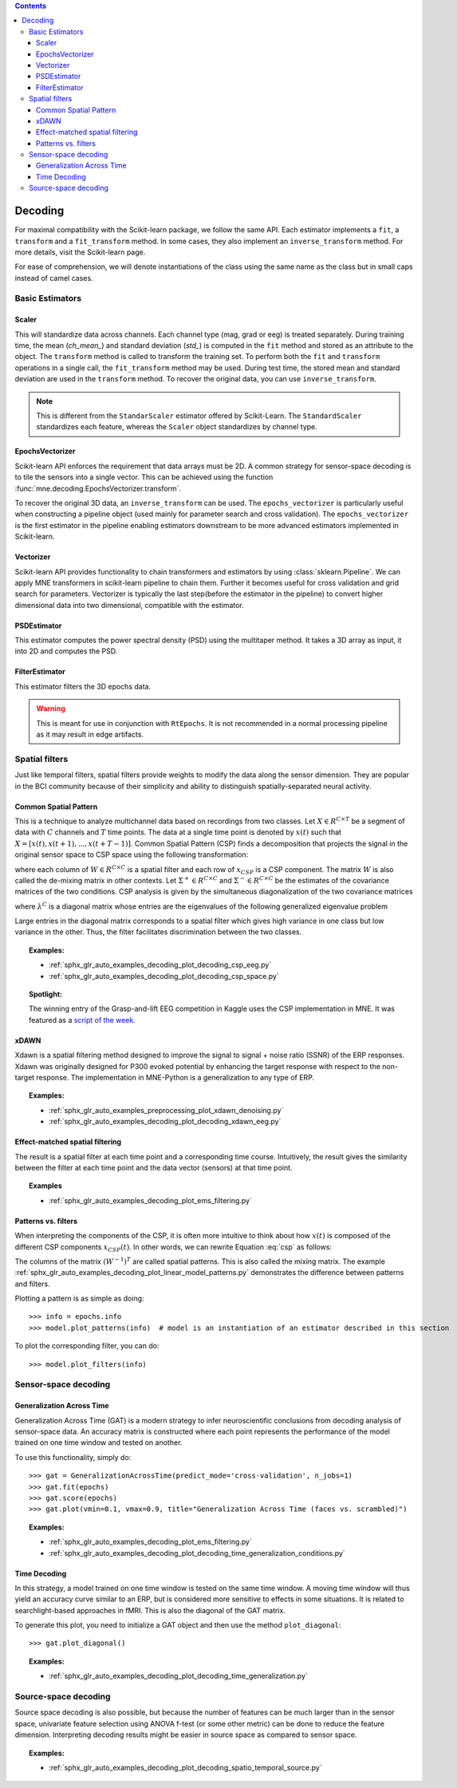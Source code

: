 
.. contents:: Contents
   :local:
   :depth: 3

.. _decoding:

Decoding
########

For maximal compatibility with the Scikit-learn package, we follow the same API. Each estimator implements a ``fit``, a ``transform`` and a ``fit_transform`` method. In some cases, they also implement an ``inverse_transform`` method. For more details, visit the Scikit-learn page.

For ease of comprehension, we will denote instantiations of the class using the same name as the class but in small caps instead of camel cases.

Basic Estimators
================

Scaler
^^^^^^
This will standardize data across channels. Each channel type (mag, grad or eeg) is treated separately. During training time, the mean (`ch_mean_`) and standard deviation (`std_`) is computed in the ``fit`` method and stored as an attribute to the object. The ``transform`` method is called to transform the training set. To perform both the ``fit`` and ``transform`` operations in a single call, the ``fit_transform`` method may be used. During test time, the stored mean and standard deviation are used in the ``transform`` method. To recover the original data, you can use ``inverse_transform``.

.. note:: This is different from the ``StandarScaler`` estimator offered by Scikit-Learn. The ``StandardScaler`` standardizes each feature, whereas the ``Scaler`` object standardizes by channel type.

EpochsVectorizer
^^^^^^^^^^^^^^^^
Scikit-learn API enforces the requirement that data arrays must be 2D. A common strategy for sensor-space decoding is to tile the sensors into a single vector. This can be achieved using the function :func:`mne.decoding.EpochsVectorizer.transform`. 

To recover the original 3D data, an ``inverse_transform`` can be used. The ``epochs_vectorizer`` is particularly useful when constructing a pipeline object (used mainly for parameter search and cross validation). The ``epochs_vectorizer`` is the first estimator in the pipeline enabling estimators downstream to be more advanced estimators implemented in Scikit-learn. 

Vectorizer
^^^^^^^^^^
Scikit-learn API provides functionality to chain transformers and estimators by using :class:`sklearn.Pipeline`. We can apply MNE transformers in scikit-learn pipeline to chain them. Further it becomes useful for cross validation and grid search for parameters. Vectorizer is typically the last step(before the estimator in the pipeline) to convert higher dimensional data into two dimensional, compatible with the estimator.

PSDEstimator
^^^^^^^^^^^^
This estimator computes the power spectral density (PSD) using the multitaper method. It takes a 3D array as input, it into 2D and computes the PSD.

FilterEstimator
^^^^^^^^^^^^^^^
This estimator filters the 3D epochs data.

.. warning:: This is meant for use in conjunction with ``RtEpochs``. It is not recommended in a normal processing pipeline as it may result in edge artifacts.

Spatial filters
===============

Just like temporal filters, spatial filters provide weights to modify the data along the sensor dimension. They are popular in the BCI community because of their simplicity and ability to distinguish spatially-separated neural activity.

Common Spatial Pattern
^^^^^^^^^^^^^^^^^^^^^^

This is a technique to analyze multichannel data based on recordings from two classes. Let :math:`X \in R^{C\times T}` be a segment of data with :math:`C` channels and :math:`T` time points. The data at a single time point is denoted by :math:`x(t)` such that :math:`X=[x(t), x(t+1), ..., x(t+T-1)]`. Common Spatial Pattern (CSP) finds a decomposition that projects the signal in the original sensor space to CSP space using the following transformation:

.. math::       x_{CSP}(t) = W^{T}x(t)
   :label: csp

where each column of :math:`W \in R^{C\times C}` is a spatial filter and each row of :math:`x_{CSP}` is a CSP component. The matrix :math:`W` is also called the de-mixing matrix in other contexts. Let :math:`\Sigma^{+} \in R^{C\times C}` and :math:`\Sigma^{-} \in R^{C\times C}` be the estimates of the covariance matrices of the two conditions. 
CSP analysis is given by the simultaneous diagonalization of the two covariance matrices

.. math::       W^{T}\Sigma^{+}W = \lambda^{+}
   :label: diagonalize_p
.. math::       W^{T}\Sigma^{-}W = \lambda^{-}
   :label: diagonalize_n

where :math:`\lambda^{C}` is a diagonal matrix whose entries are the eigenvalues of the following generalized eigenvalue problem

.. math::      \Sigma^{+}w = \lambda \Sigma^{-}w
   :label: eigen_problem

Large entries in the diagonal matrix corresponds to a spatial filter which gives high variance in one class but low variance in the other. Thus, the filter facilitates discrimination between the two classes.

.. topic:: Examples:

    * :ref:`sphx_glr_auto_examples_decoding_plot_decoding_csp_eeg.py`
    * :ref:`sphx_glr_auto_examples_decoding_plot_decoding_csp_space.py`

.. topic:: Spotlight:

    The winning entry of the Grasp-and-lift EEG competition in Kaggle uses the CSP implementation in MNE. It was featured as a `script of the week`_.

xDAWN
^^^^^
Xdawn is a spatial filtering method designed to improve the signal to signal + noise ratio (SSNR) of the ERP responses. Xdawn was originally  designed for P300 evoked potential by enhancing the target response with respect to the non-target response. The implementation in MNE-Python is a generalization to any type of ERP.

.. topic:: Examples:

    * :ref:`sphx_glr_auto_examples_preprocessing_plot_xdawn_denoising.py`
    * :ref:`sphx_glr_auto_examples_decoding_plot_decoding_xdawn_eeg.py`

Effect-matched spatial filtering
^^^^^^^^^^^^^^^^^^^^^^^^^^^^^^^^
The result is a spatial filter at each time point and a corresponding time course. Intuitively, the result gives the similarity between the filter at each time point and the data vector (sensors) at that time point.

.. topic:: Examples

    * :ref:`sphx_glr_auto_examples_decoding_plot_ems_filtering.py`

Patterns vs. filters
^^^^^^^^^^^^^^^^^^^^

When interpreting the components of the CSP, it is often more intuitive to think about how :math:`x(t)` is composed of the different CSP components :math:`x_{CSP}(t)`. In other words, we can rewrite Equation :eq:`csp` as follows:

.. math::       x(t) = (W^{-1})^{T}x_{CSP}(t)
   :label: patterns

The columns of the matrix :math:`(W^{-1})^T` are called spatial patterns. This is also called the mixing matrix. The example :ref:`sphx_glr_auto_examples_decoding_plot_linear_model_patterns.py` demonstrates the difference between patterns and filters.

Plotting a pattern is as simple as doing::

    >>> info = epochs.info
    >>> model.plot_patterns(info)  # model is an instantiation of an estimator described in this section

.. image:: ../../_images/sphx_glr_plot_linear_model_patterns_001.png
   :align: center
   :height: 100 px

To plot the corresponding filter, you can do::

    >>> model.plot_filters(info)

.. image:: ../../_images/sphx_glr_plot_linear_model_patterns_002.png
   :align: center
   :height: 100 px

Sensor-space decoding
=====================

Generalization Across Time
^^^^^^^^^^^^^^^^^^^^^^^^^^
Generalization Across Time (GAT) is a modern strategy to infer neuroscientific conclusions from decoding analysis of sensor-space data. An accuracy matrix is constructed where each point represents the performance of the model trained on one time window and tested on another.

.. image:: ../../_images/sphx_glr_plot_decoding_time_generalization_001.png
   :align: center
   :width: 400px

To use this functionality, simply do::

    >>> gat = GeneralizationAcrossTime(predict_mode='cross-validation', n_jobs=1)
    >>> gat.fit(epochs)
    >>> gat.score(epochs)
    >>> gat.plot(vmin=0.1, vmax=0.9, title="Generalization Across Time (faces vs. scrambled)")

.. topic:: Examples:

    * :ref:`sphx_glr_auto_examples_decoding_plot_ems_filtering.py`
    * :ref:`sphx_glr_auto_examples_decoding_plot_decoding_time_generalization_conditions.py`

Time Decoding
^^^^^^^^^^^^^
In this strategy, a model trained on one time window is tested on the same time window. A moving time window will thus yield an accuracy curve similar to an ERP, but is considered more sensitive to effects in some situations. It is related to searchlight-based approaches in fMRI. This is also the diagonal of the GAT matrix.

.. image:: ../../_images/sphx_glr_plot_decoding_sensors_001.png
   :align: center
   :width: 400px

To generate this plot, you need to initialize a GAT object and then use the method ``plot_diagonal``::

    >>> gat.plot_diagonal()

.. topic:: Examples:

    * :ref:`sphx_glr_auto_examples_decoding_plot_decoding_time_generalization.py`

Source-space decoding
=====================

Source space decoding is also possible, but because the number of features can be much larger than in the sensor space, univariate feature selection using ANOVA f-test (or some other metric) can be done to reduce the feature dimension. Interpreting decoding results might be easier in source space as compared to sensor space.

.. topic:: Examples:

    * :ref:`sphx_glr_auto_examples_decoding_plot_decoding_spatio_temporal_source.py`

.. _script of the week: http://blog.kaggle.com/2015/08/12/july-2015-scripts-of-the-week/
